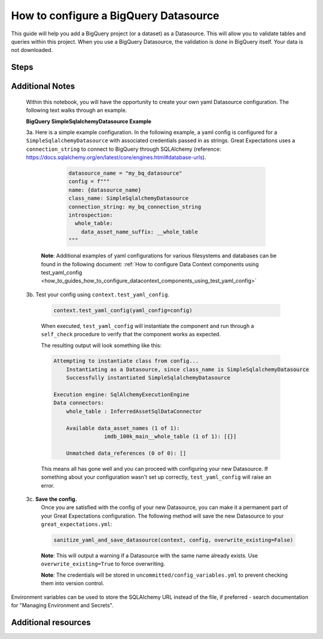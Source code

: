 .. _how_to_guides__configuring_datasources__how_to_configure_a_bigquery_datasource:

How to configure a BigQuery Datasource
=========================================================

This guide will help you add a BigQuery project (or a dataset) as a Datasource. This will allow you to validate tables and queries within this project. When you use a BigQuery Datasource, the validation is done in BigQuery itself. Your data is not downloaded.


Steps
-----

.. content-tabs::

    .. tab-container:: tab0
        :title: Show Docs for V2 (Batch Kwargs) API

        .. admonition:: Prerequisites: This how-to guide assumes you have already:

          - :ref:`Set up a working deployment of Great Expectations <tutorials__getting_started>`
          - Followed the `Google Cloud library guide <https://googleapis.dev/python/google-api-core/latest/auth.html>`_ for authentication
          - Installed the ``pybigquery`` package for the BigQuery sqlalchemy dialect (``pip install pybigquery``)


        1. Run the following CLI command to begin the interactive Datasource creation process:

        .. code-block:: bash

            great_expectations datasource new


        2. Choose "Big Query" from the list of database engines, when prompted.
        3. Identify the connection string you would like Great Expectations to use to connect to BigQuery, using the examples below and the `PyBigQuery <https://github.com/mxmzdlv/pybigquery>`_ documentation.

            If you want Great Expectations to connect to your BigQuery project (without specifying a particular dataset), the URL should be:

            .. code-block:: bash

                bigquery://project-name


            If you want Great Expectations to connect to a particular dataset inside your BigQuery project, the URL should be:


            .. code-block:: bash

                bigquery://project-name/dataset-name


            If you want Great Expectations to connect to one of the Google's public datasets, the URL should be:

            .. code-block:: bash

                bigquery://project-name/bigquery-public-data

        5. Enter the connection string when prompted (and press Enter when asked "Would you like to proceed? [Y/n]:").

        6. Should you need to modify your connection string, you can manually edit the
           ``great_expectations/uncommitted/config_variables.yml`` file.


    .. tab-container:: tab1
        :title: Show Docs for V3 (Batch Request) API

        .. admonition:: Prerequisites: This how-to guide assumes you have already:

            - :ref:`Set up a working deployment of Great Expectations <tutorials__getting_started>`
            - :ref:`Understood the basics of Datasources <reference__core_concepts__datasources>`
            - Learned how to configure a :ref:`Data Context using test_yaml_config <how_to_guides_how_to_configure_datacontext_components_using_test_yaml_config>`
            - Followed the `Google Cloud library guide <https://googleapis.dev/python/google-api-core/latest/auth.html>`_ for authentication
            - Installed the ``pybigquery`` package for the BigQuery sqlalchemy dialect (``pip install pybigquery``)


        1. Run the following CLI command to begin the interactive Datasource creation process:

            .. code-block:: bash

                great_expectations --v3-api datasource new

        2. Choose "Big Query" from the list of database engines, when prompted.

        3. You will be presented with a Jupyter Notebook which will guide you through the steps of creating a Datasource.

Additional Notes
----------------

        Within this notebook, you will have the opportunity to create your own yaml Datasource configuration. The following text walks through an example.

        **BigQuery SimpleSqlalchemyDatasource Example**

        3a.  Here is a simple example configuration. In the following example, a yaml config is configured for a ``SimpleSqlalchemyDatasource`` with associated credentials passed in as strings.  Great Expectations uses a ``connection_string`` to connect to BigQuery through SQLAlchemy (reference: https://docs.sqlalchemy.org/en/latest/core/engines.html#database-urls).


                .. code-block:: python

                    datasource_name = "my_bq_datasource"
                    config = f"""
                    name: {datasource_name}
                    class_name: SimpleSqlalchemyDatasource
                    connection_string: my_bq_connection_string
                    introspection:
                      whole_table:
                        data_asset_name_suffix: __whole_table
                    """

            **Note**: Additional examples of yaml configurations for various filesystems and databases can be found in the following document: :ref:`How to configure Data Context components using test_yaml_config <how_to_guides_how_to_configure_datacontext_components_using_test_yaml_config>`


        3b. Test your config using ``context.test_yaml_config``.

            .. code-block:: python

                context.test_yaml_config(yaml_config=config)

            When executed, ``test_yaml_config`` will instantiate the component and run through a ``self_check`` procedure to verify that the component works as expected.

            The resulting output will look something like this:

            .. code-block:: bash

                Attempting to instantiate class from config...
                    Instantiating as a Datasource, since class_name is SimpleSqlalchemyDatasource
                    Successfully instantiated SimpleSqlalchemyDatasource

                Execution engine: SqlAlchemyExecutionEngine
                Data connectors:
                    whole_table : InferredAssetSqlDataConnector

                    Available data_asset_names (1 of 1):
		                imdb_100k_main__whole_table (1 of 1): [{}]

                    Unmatched data_references (0 of 0): []


            This means all has gone well and you can proceed with configuring your new Datasource. If something about your configuration wasn't set up correctly, ``test_yaml_config`` will raise an error.


        3c. **Save the config.**
            Once you are satisfied with the config of your new Datasource, you can make it a permanent part of your Great Expectations configuration. The following method will save the new Datasource to your ``great_expectations.yml``:

            .. code-block:: python

                sanitize_yaml_and_save_datasource(context, config, overwrite_existing=False)

            **Note**: This will output a warning if a Datasource with the same name already exists. Use ``overwrite_existing=True`` to force overwriting.

            **Note**: The credentials will be stored in ``uncommitted/config_variables.yml`` to prevent checking them into version control.


Environment variables can be used to store the SQLAlchemy URL instead of the file, if preferred - search documentation for "Managing Environment and Secrets".

Additional resources
--------------------
